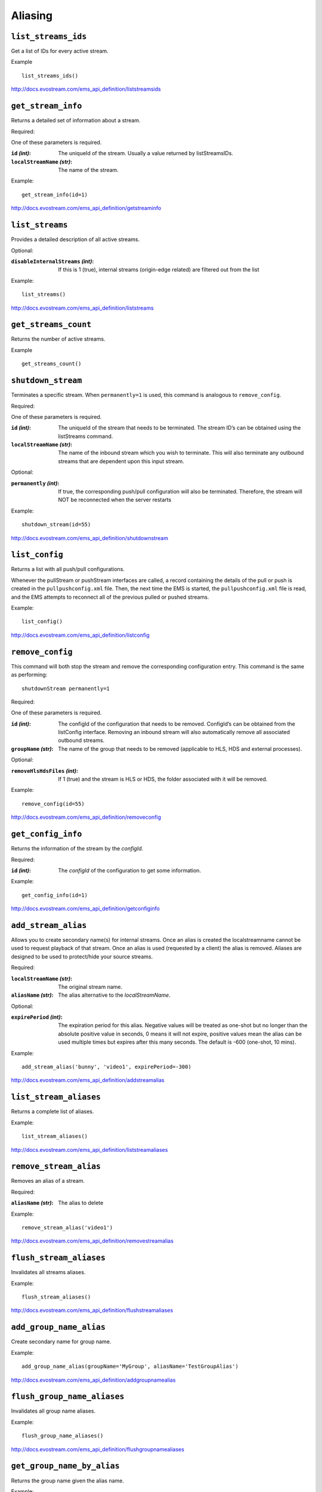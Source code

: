 .. _ref-api_aliasing:

========
Aliasing
========

``list_streams_ids``
====================

Get a list of IDs for every active stream.

Example
::

    list_streams_ids()

http://docs.evostream.com/ems_api_definition/liststreamsids

``get_stream_info``
===================

Returns a detailed set of information about a stream.

Required:

One of these parameters is required.

:``id`` `(int)`:
    The uniqueId of the stream. Usually a value returned by listStreamsIDs.

:``localStreamName`` `(str)`:
    The name of the stream.

Example::

    get_stream_info(id=1)

http://docs.evostream.com/ems_api_definition/getstreaminfo

``list_streams``
================

Provides a detailed description of all active streams.

Optional:

:``disableInternalStreams`` `(int)`:
    If this is 1 (true), internal streams (origin-edge related) are filtered
    out from the list

Example::

 list_streams()

http://docs.evostream.com/ems_api_definition/liststreams

``get_streams_count``
=====================

Returns the number of active streams.

Example
::

    get_streams_count()

``shutdown_stream``
===================

Terminates a specific stream. When ``permanently=1`` is used, this command is
analogous to ``remove_config``.

Required:

One of these parameters is required.

:``id`` `(int)`:
    The uniqueId of the stream that needs to be terminated. The
    stream ID’s can be obtained using the listStreams command.

:``localStreamName`` `(str)`:
    The name of the inbound stream which you wish to
    terminate. This will also terminate any outbound streams that are
    dependent upon this input stream.

Optional:

:``permanently`` `(int)`:
    If true, the corresponding push/pull configuration will
    also be terminated. Therefore, the stream will NOT be reconnected when
    the server restarts

Example::

 shutdown_stream(id=55)

http://docs.evostream.com/ems_api_definition/shutdownstream

``list_config``
===============

Returns a list with all push/pull configurations.

Whenever the pullStream or pushStream interfaces are called, a record
containing the details of the pull or push is created in the
``pullpushconfig.xml`` file. Then, the next time the EMS is started, the
``pullpushconfig.xml`` file is read, and the EMS attempts to reconnect all of
the previous pulled or pushed streams.

Example::

 list_config()

http://docs.evostream.com/ems_api_definition/listconfig

``remove_config``
=================

This command will both stop the stream and remove the corresponding
configuration entry. This command is the same as performing::

 shutdownStream permanently=1

Required:

One of these parameters is required.

:``id`` `(int)`:
    The configId of the configuration that needs to be removed.
    ConfigId’s can be obtained from the listConfig interface. Removing an
    inbound stream will also automatically remove all associated outbound
    streams.

:``groupName`` `(str)`:
    The name of the group that needs to be removed (applicable to HLS, HDS and
    external processes).

Optional:

:``removeHlsHdsFiles`` `(int)`:
    If 1 (true) and the stream is HLS or HDS, the folder associated with it
    will be removed.

Example::

 remove_config(id=55)

http://docs.evostream.com/ems_api_definition/removeconfig

``get_config_info``
===================

Returns the information of the stream by the `configId`.

Required:

:``id`` `(int)`:
    The `configId` of the configuration to get some information.

Example:
::

 get_config_info(id=1)

http://docs.evostream.com/ems_api_definition/getconfiginfo

``add_stream_alias``
====================

Allows you to create secondary name(s) for internal streams. Once an alias is
created the localstreamname cannot be used to request playback of that stream.
Once an alias is used (requested by a client) the alias is removed. Aliases
are designed to be used to protect/hide your source streams.

Required:

:``localStreamName`` `(str)`:
    The original stream name.

:``aliasName`` `(str)`:
    The alias alternative to the `localStreamName`.

Optional:

:``expirePeriod`` `(int)`:
    The expiration period for this alias. Negative values will be treated as
    one-shot but no longer than the absolute positive value in seconds,
    0 means it will not expire, positive values mean the alias can be used
    multiple times but expires after this many seconds.
    The default is -600 (one-shot, 10 mins).

Example:
::

 add_stream_alias('bunny', 'video1', expirePeriod=-300)

http://docs.evostream.com/ems_api_definition/addstreamalias

``list_stream_aliases``
=======================

Returns a complete list of aliases.

Example:
::

 list_stream_aliases()

http://docs.evostream.com/ems_api_definition/liststreamaliases

``remove_stream_alias``
=======================

Removes an alias of a stream.

Required:

:``aliasName`` `(str)`:
    The alias to delete

Example:
::

 remove_stream_alias('video1')

http://docs.evostream.com/ems_api_definition/removestreamalias

``flush_stream_aliases``
========================

Invalidates all streams aliases.

Example:
::

 flush_stream_aliases()

http://docs.evostream.com/ems_api_definition/flushstreamaliases

``add_group_name_alias``
========================

Create secondary name for group name.

Example:
::

 add_group_name_alias(groupName='MyGroup', aliasName='TestGroupAlias')

http://docs.evostream.com/ems_api_definition/addgroupnamealias

``flush_group_name_aliases``
============================

Invalidates all group name aliases.

Example:
::

 flush_group_name_aliases()

http://docs.evostream.com/ems_api_definition/flushgroupnamealiases

``get_group_name_by_alias``
===========================

Returns the group name given the alias name.

Example:
::

 get_group_name_by_alias(aliasName='TestGroupAlias')

http://docs.evostream.com/ems_api_definition/getgroupnamebyalias

``list_group_name_aliases``
===========================

Returns a complete list of group name aliases.

Example:
::

 list_group_name_aliases()

http://docs.evostream.com/ems_api_definition/listgroupnamealiases

``remove_group_name_alias``
===========================

Removes an alias of a group.

Example:
::

 remove_group_name_alias()

http://docs.evostream.com/ems_api_definition/removegroupnamealiases
